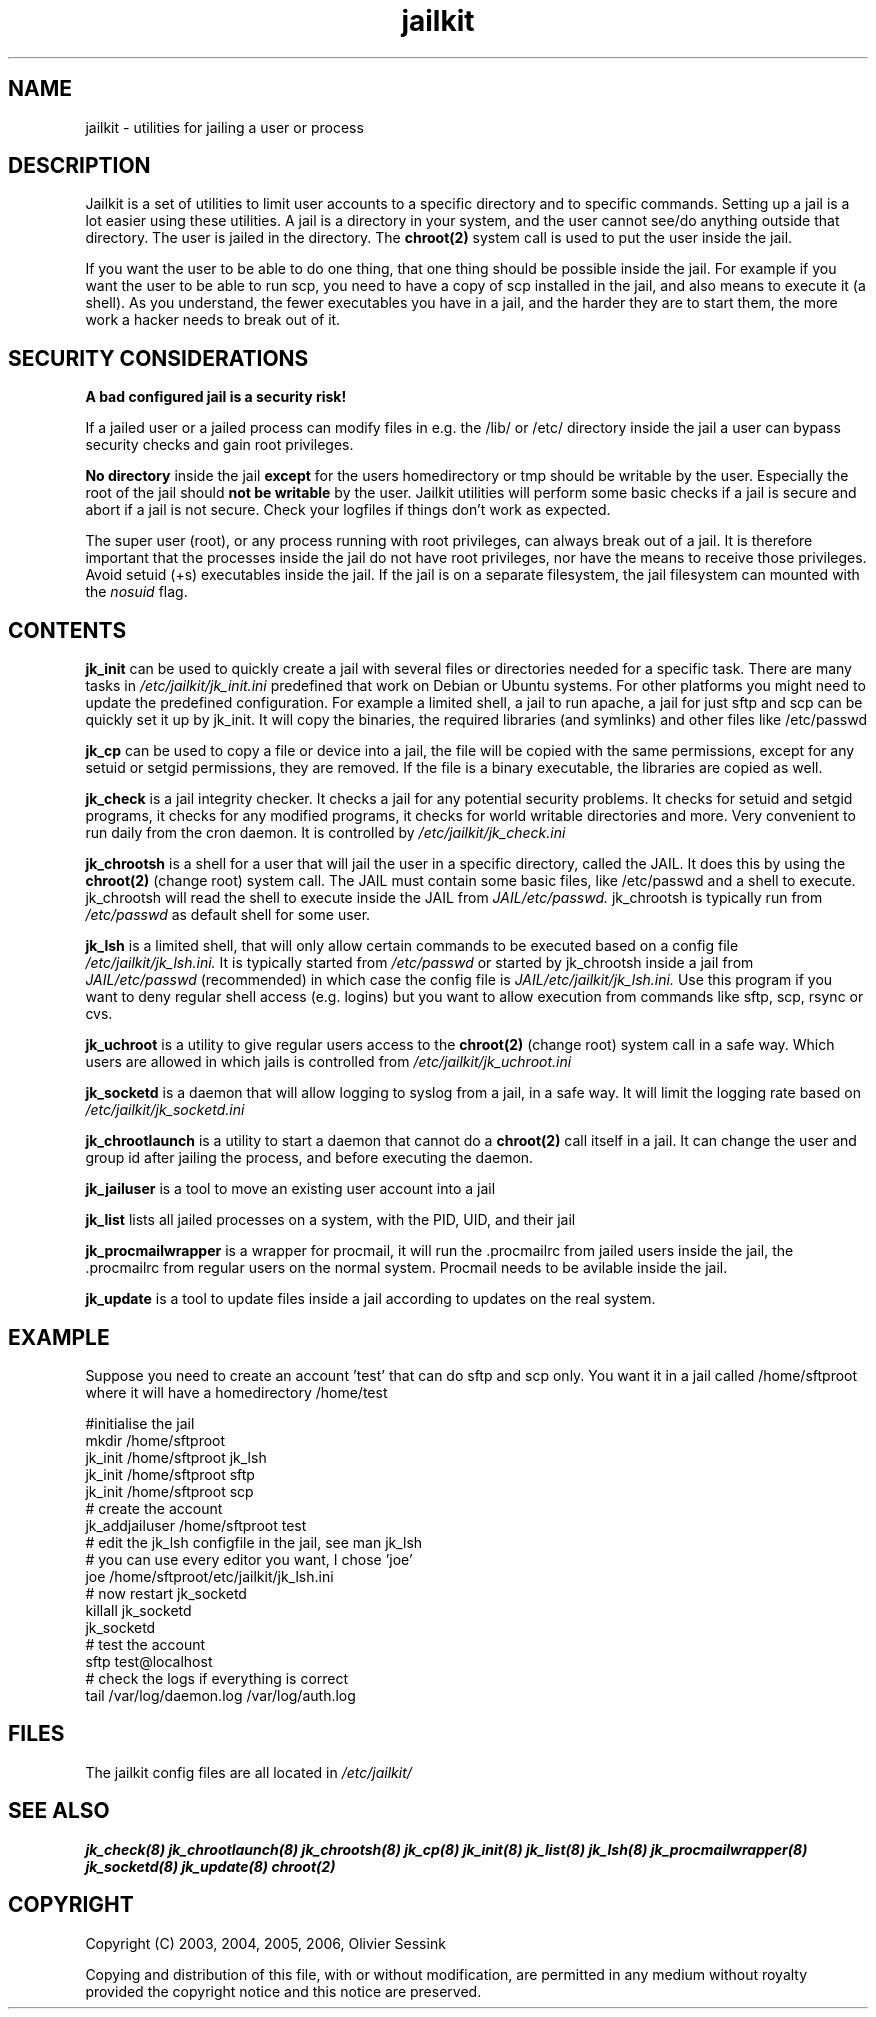 .TH jailkit 8 29-05-2007 JAILKIT jailkit

.SH NAME
jailkit \- utilities for jailing a user or process

.SH DESCRIPTION

Jailkit is a set of utilities to limit user accounts to a specific directory and to specific commands. Setting up a jail is a lot easier using these utilities. A jail is a directory in your system, and the user cannot see/do anything outside that directory. The user is jailed in the directory. The 
.BR chroot(2)
system call is used to put the user inside the jail.

If you want the user to be able to do one thing, that one thing should be possible inside the jail. For example if you want the user to be able to run scp, you need to have a copy of scp installed in the jail, and also means to execute it (a shell). As you understand, the fewer executables you have in a jail, and the harder they are to start them, the more work a hacker needs to break out of it.

.SH SECURITY CONSIDERATIONS

.B A bad configured jail is a security risk!

If a jailed user or a jailed process can modify files in e.g. the /lib/ or /etc/ directory inside the jail a user can bypass security checks and gain root privileges. 

.B No directory
inside the jail 
.B except
for the users homedirectory or tmp should be writable by the user. Especially the root of the jail should 
.B not be writable
by the user. Jailkit utilities will perform some basic checks if a jail is secure and abort if a jail is not secure. Check your logfiles if things don't work as expected.

The super user (root), or any process running with root privileges, can always break out of a jail. It is therefore important that the processes inside the jail do not have root privileges, nor have the means to receive those privileges. Avoid setuid (+s) executables inside the jail. If the jail is on a separate filesystem, the jail filesystem can mounted with the 
.I nosuid
flag.

.SH CONTENTS

.BR jk_init
can be used to quickly create a jail with several files or directories needed for a specific task. There are many tasks in
.I /etc/jailkit/jk_init.ini
predefined that work on Debian or Ubuntu systems. For other platforms you might need to update the predefined configuration. For example a limited shell, a jail to run apache, a jail for just sftp and scp can be quickly set it up by jk_init. It will copy the binaries, the required libraries (and symlinks) and other files like /etc/passwd

.BR jk_cp
can be used to copy a file or device into a jail, the file will be copied with the same permissions, except for any setuid or setgid permissions, they are removed. If the file is a binary executable, the libraries are copied as well.

.BR jk_check
is a jail integrity checker. It checks a jail for any potential security problems. It checks for setuid and setgid programs, it checks for any modified programs, it checks for world writable directories and more. Very convenient to run daily from the cron daemon. It is controlled by
.I /etc/jailkit/jk_check.ini
.

.BR jk_chrootsh
is a shell for a user that will jail the user in a specific directory, called the JAIL. It does this by using the 
.BR chroot(2)
(change root) system call. The JAIL must contain some basic files, like /etc/passwd and a shell to execute. jk_chrootsh will read the shell to execute inside the JAIL from
.I JAIL/etc/passwd.
jk_chrootsh is typically run from 
.I /etc/passwd
as default shell for some user.

.BR jk_lsh
is a limited shell, that will only allow certain commands to be executed based on a config file
.I /etc/jailkit/jk_lsh.ini.
It is typically started from 
.I /etc/passwd
or started by jk_chrootsh inside a jail from
.I JAIL/etc/passwd
(recommended) in which case the config file is 
.I JAIL/etc/jailkit/jk_lsh.ini.
Use this program if you want to deny regular shell access (e.g. logins) but you want to allow execution from commands like sftp, scp, rsync or cvs.

.BR jk_uchroot
is a utility to give regular users access to the 
.BR chroot(2)
(change root) system call in a safe way. Which users are allowed in which jails is controlled from
.I /etc/jailkit/jk_uchroot.ini
. Use this utility for users that can run processes both inside a jail and outside a jail.

.BR jk_socketd
is a daemon that will allow logging to syslog from a jail, in a safe way. It will limit the logging rate based on 
.I /etc/jailkit/jk_socketd.ini

.BR jk_chrootlaunch
is a utility to start a daemon that cannot do a 
.BR chroot(2) 
call itself in a jail. It can change the user and group id after jailing the process, and before executing the daemon.

.BR jk_jailuser
is a tool to move an existing user account into a jail

.BR jk_list
lists all jailed processes on a system, with the PID, UID, and their jail

.BR jk_procmailwrapper
is a wrapper for procmail, it will run the .procmailrc from jailed users inside the jail, the .procmailrc from regular users on the normal system. Procmail needs to be avilable inside the jail.

.BR jk_update
is a tool to update files inside a jail according to updates on the real system.  

.SH EXAMPLE

Suppose you need to create an account 'test' that can do sftp and scp
only. You want it in a jail called /home/sftproot where it will have 
a homedirectory /home/test
.nf
.sp
#initialise the jail
mkdir /home/sftproot
jk_init /home/sftproot jk_lsh
jk_init /home/sftproot sftp
jk_init /home/sftproot scp
# create the account
jk_addjailuser /home/sftproot test
# edit the jk_lsh configfile in the jail, see man jk_lsh
# you can use every editor you want, I chose 'joe'
joe /home/sftproot/etc/jailkit/jk_lsh.ini
# now restart jk_socketd
killall jk_socketd
jk_socketd
# test the account
sftp test@localhost
# check the logs if everything is correct
tail /var/log/daemon.log /var/log/auth.log
.fi

.SH FILES

The jailkit config files are all located in 
.I /etc/jailkit/

.SH "SEE ALSO"

.BR jk_check(8)
.BR jk_chrootlaunch(8)
.BR jk_chrootsh(8)
.BR jk_cp(8)
.BR jk_init(8)
.BR jk_list(8)
.BR jk_lsh(8)
.BR jk_procmailwrapper(8)
.BR jk_socketd(8)
.BR jk_update(8)
.BR chroot(2)

.SH COPYRIGHT

Copyright (C) 2003, 2004, 2005, 2006, Olivier Sessink

Copying and distribution of this file, with or without modification,
are permitted in any medium without royalty provided the copyright
notice and this notice are preserved.
